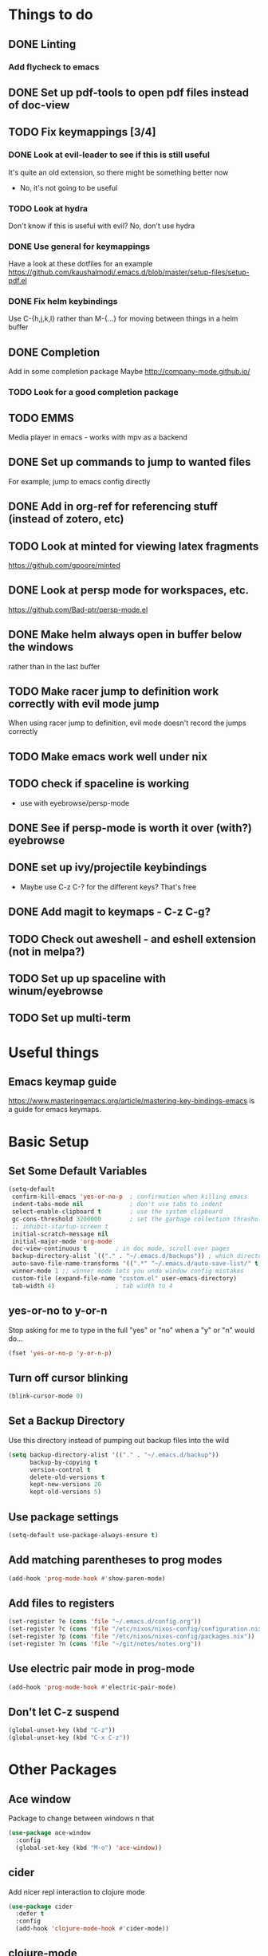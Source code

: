#+OPTIONS: toc:nil
* Things to do
** DONE Linting
*** Add flycheck to emacs
** DONE Set up pdf-tools to open pdf files instead of doc-view
** TODO Fix keymappings [3/4]
*** DONE Look at evil-leader to see if this is still useful
It's quite an old extension, so there might be something better now
- No, it's not going to be useful
*** TODO Look at hydra
Don't know if this is useful with evil?
No, don't use hydra
*** DONE Use general for keymappings
    Have a look at these dotfiles for an example https://github.com/kaushalmodi/.emacs.d/blob/master/setup-files/setup-pdf.el
*** DONE Fix helm keybindings
Use C-{h,j,k,l} rather than M-{...} for moving between things in a helm buffer
** DONE Completion
   Add in some completion package
   Maybe [[http://company-mode.github.io/]]
*** TODO Look for a good completion package
** TODO EMMS
Media player in emacs - works with mpv as a backend
** DONE Set up commands to jump to wanted files
   For example, jump to emacs config directly
** DONE Add in org-ref for referencing stuff (instead of zotero, etc)
** TODO Look at minted for viewing latex fragments
https://github.com/gpoore/minted
** DONE Look at persp mode for workspaces, etc.
https://github.com/Bad-ptr/persp-mode.el
** DONE Make helm always open in buffer below the windows 
rather than in the last buffer
** TODO Make racer jump to definition work correctly with evil mode jump
When using racer jump to definition, evil mode doesn't record the jumps correctly
** TODO Make emacs work well under nix
** TODO check if spaceline is working
   - use with eyebrowse/persp-mode
** DONE See if persp-mode is worth it over (with?) eyebrowse
** DONE set up ivy/projectile keybindings
   - Maybe use C-z C-? for the different keys? That's free
** DONE Add magit to keymaps - C-z C-g?
** TODO Check out aweshell - and eshell extension (not in melpa?)
** TODO Set up up spaceline with winum/eyebrowse
** TODO Set up multi-term
* Useful things
** Emacs keymap guide
[[https://www.masteringemacs.org/article/mastering-key-bindings-emacs]] is a guide for emacs keymaps.

* Basic Setup
** Set Some Default Variables
#+BEGIN_SRC emacs-lisp :results silent
  (setq-default
   confirm-kill-emacs 'yes-or-no-p 	; confirmation when killing emacs
   indent-tabs-mode nil 			; don't use tabs to indent
   select-enable-clipboard t 		; use the system clipboard
   gc-cons-threshold 3200000        ; set the garbage collection threshold higher
   ;; inhibit-startup-screen t
   initial-scratch-message nil
   initial-major-mode 'org-mode
   doc-view-continuous t        ; in doc mode, scroll over pages
   backup-directory-alist `(("." . "~/.emacs.d/backups")) ; which directory to put backups file
   auto-save-file-name-transforms '((".*" "~/.emacs.d/auto-save-list/" t)) ;transform backups file name
   winner-mode 1 ;; winner mode lets you undo window config mistakes
   custom-file (expand-file-name "custom.el" user-emacs-directory)
   tab-width 4) 				; tab width to 4
#+END_SRC
** yes-or-no to y-or-n
Stop asking for me to type in the full "yes" or "no"
when a "y" or "n" would do...
#+BEGIN_SRC emacs-lisp :results silent
(fset 'yes-or-no-p 'y-or-n-p)
#+END_SRC
** Turn off cursor blinking
#+BEGIN_SRC emacs-lisp :results silent
(blink-cursor-mode 0)
#+END_SRC
** Set a Backup Directory
Use this directory instead of pumping out backup files into the wild
#+BEGIN_SRC emacs-lisp :results silent
(setq backup-directory-alist '(("." . "~/.emacs.d/backup"))
      backup-by-copying t
      version-control t
      delete-old-versions t
      kept-new-versions 20
      kept-old-versions 5)
#+END_SRC
** Use package settings
#+BEGIN_SRC emacs-lisp :results silent
  (setq-default use-package-always-ensure t)
#+END_SRC
** Add matching parentheses to prog modes
#+BEGIN_SRC emacs-lisp :results silent
  (add-hook 'prog-mode-hook #'show-paren-mode)
#+END_SRC
** Add files to registers
#+BEGIN_SRC emacs-lisp :results silent
  (set-register ?e (cons 'file "~/.emacs.d/config.org"))
  (set-register ?c (cons 'file "/etc/nixos/nixos-config/configuration.nix"))
  (set-register ?p (cons 'file "/etc/nixos/nixos-config/packages.nix"))
  (set-register ?n (cons 'file "~/git/notes/notes.org"))
#+END_SRC
** Use electric pair mode in prog-mode
#+BEGIN_SRC emacs-lisp :results silent
  (add-hook 'prog-mode-hook #'electric-pair-mode)
#+END_SRC
** Don't let C-z suspend
#+BEGIN_SRC emacs-lisp :results silent
  (global-unset-key (kbd "C-z"))
  (global-unset-key (kbd "C-x C-z"))
#+END_SRC
* Other Packages
** Ace window
Package to change between windows n that
#+BEGIN_SRC emacs-lisp :results silent
  (use-package ace-window
    :config
    (global-set-key (kbd "M-o") 'ace-window))
#+END_SRC

** cider
   Add nicer repl interaction to clojure mode
#+BEGIN_SRC emacs-lisp :results silent
  (use-package cider
    :defer t
    :config
    (add-hook 'clojure-mode-hook #'cider-mode))
#+END_SRC

** clojure-mode
   Add a clojure mode
#+BEGIN_SRC emacs-lisp :results silent
  (use-package clojure-mode)
#+END_SRC

** company
Completion mode
#+BEGIN_SRC emacs-lisp :results silent
  (use-package company
    :init
    (add-hook 'after-init-hook #'global-company-mode)
    :config
    (setq company-minimum-prefix-length 2) ;; start completing after 2 characters
    (setq company-idle-delay 0.2))
#+END_SRC

** DAP-mode
#+BEGIN_SRC emacs-lisp :results silent
  (use-package dap-mode
    :defer t
    :config
    (dap-mode 1)
    (dap-ui-mode 1)
    (dap-tooltip-mode 1)
    (tooltip-mode 1))
#+END_SRC
** direnv
#+BEGIN_SRC emacs-lisp :results silent
  (use-package direnv
    :config
    (direnv-mode t))
#+END_SRC
** Doom Modeline
#+BEGIN_SRC emacs-lisp :results silent
  (use-package doom-modeline
        :hook (after-init . doom-modeline-mode)
        :config
        (setq doom-modeline-height 1)
        (set-face-attribute 'mode-line nil :height 100)
        (set-face-attribute 'mode-line-inactive nil :height 100))
#+END_SRC
   
** dracula-theme
   Add dracula theme
#+BEGIN_SRC emacs-lisp :results silent
  (use-package dracula-theme
    :config
    (load-theme 'dracula t))
#+END_SRC

** ELPY
A nice python mode
#+begin_src emacs-lisp :results silent
  (use-package elpy
    :disabled
    :defer t
    :init
    (advice-add 'python-mode :before 'elpy-enable)
    :config
    (add-hook 'python-mode-hook #'elpy-mode))
#+end_src

** Emacs-async
To allow for asynchronous stuff
#+BEGIN_SRC emacs-lisp :results silent
  (use-package async)
#+END_SRC
** eyebrowse
   For managing multiple windows
#+BEGIN_SRC emacs-lisp :results silent
  (use-package eyebrowse
    :config
    (eyebrowse-mode 1))
#+END_SRC
** flycheck
Used for code linting
#+BEGIN_SRC emacs-lisp :results silent
  (use-package flycheck
    :config
    (setq-default flycheck-disabled-checkers '(emacs-lisp-checkdoc))
    (global-flycheck-mode))
#+END_SRC
** Helm
#+BEGIN_SRC emacs-lisp :results silent
  (use-package helm
    :init
    (global-set-key (kbd "M-x") #'helm-M-x)
    (global-set-key (kbd "C-x r b") #'helm-filtered-bookmarks)
    (global-set-key (kbd "C-x C-f") #'helm-find-files)
    (setq helm-default-display-buffer-functions '(display-buffer-in-side-window))
    (setq helm-display-buffer-default-height 15)
    :config
    (helm-mode 1))
#+END_SRC
** helm-bibtex
   Use helm to search through bibtex
#+BEGIN_SRC emacs-lisp :results silent
  (use-package helm-bibtex
    :after helm
    :config
    (setq bibtex-completion-bibliography
          '("~/git/notes/bibliography/references.bib"))
    (setq bibtex-completion-library-path '("~/git/notes/bibliography/pdfs/"))
    (setq bibtex-completion-notes-path "~/git/notes/bibliography/bib_notes.org")
    )
#+END_SRC
** Helm Swoop
   Package for doing isearch kinda stuff
#+BEGIN_SRC emacs-lisp :results silent
  (use-package helm-swoop
    :after (helm)
    :config
    ;; C-s in a buffer: open helm-swoop with empty search field

    ;; (global-set-key (kbd "C-s") 'helm-swoop)
    (with-eval-after-load 'helm-swoop
      (setq helm-swoop-pre-input-function
            (lambda () nil)))

    ;; C-s in helm-swoop with empty search field: activate previous search.
    ;; C-s in helm-swoop with non-empty search field: go to next match.
    (with-eval-after-load 'helm-swoop
      (define-key helm-swoop-map (kbd "C-s") 'tl/helm-swoop-C-s))

    (defun tl/helm-swoop-C-s ()
      (interactive)
      (if (boundp 'helm-swoop-pattern)
          (if (equal helm-swoop-pattern "")
              (previous-history-element 1)
            (helm-next-line))
        (helm-next-line)
        ))
  )
#+END_SRC
** Hy Lang
A language that's a lisp but transpiles to python
#+BEGIN_SRC emacs-lisp :results silent
  (use-package hy-mode
    :mode "\\.hy\\'")
#+END_SRC

** Lispy 
A package for editing lisp code
#+begin_src emacs-lisp :results silent
  (use-package lispy
    :defer t
    :config
    (add-hook 'emacs-lisp-mode (lambda () (lispy-mode 1))))
#+end_src
** LSP-mode
Language server protocol stuff
#+BEGIN_SRC emacs-lisp :results silent
  (use-package lsp-mode
    ;; set prefix for lsp-command-keymap (few alternatives - "C-l", "C-c l")
    :init (setq lsp-keymap-prefix "s-l")
    :commands lsp
    :config
    (add-hook 'python-mode #'lsp)
    (add-hook 'lsp-mode #'lsp-enable-which-key-integration))

  ;; optionally
  (use-package lsp-ui :commands lsp-ui-mode)
  (use-package company-lsp :commands company-lsp)
  ;; if you are helm user
  (use-package helm-lsp :commands helm-lsp-workspace-symbol)

  (use-package lsp-treemacs :commands lsp-treemacs-errors-list)

  ;; optionally if you want to use debugger
  (use-package dap-mode)
  ;; (use-package dap-LANGUAGE) to load the dap adapter for your language
#+END_SRC
** Magit
A git porcelain for emacs
#+BEGIN_SRC emacs-lisp :results silent
  (use-package magit)
#+END_SRC
** Multi Term
Allow multiple terminals
#+BEGIN_SRC emacs-lisp :results silent
  (use-package multi-term
    :defer t
    :config
    (setq multi-term-program "/run/current-system/sw/bin/bash")
    (global-set-key (kbd "C-c t t") 'multi-term-dedicated-toggle)
    (global-set-key (kbd "C-c t n") 'multi-term)
    (global-set-key (kbd "C-c t f") 'multi-term-next)
    (global-set-key (kbd "C-c t b") 'multi-term-prev)
    (define-key term-raw-map (kbd "M-o") nil))
#+END_SRC
** Nix mode
Mode for syntax highlighting n that
#+begin_src emacs-lisp :results silent
  (use-package nix-mode
    :defer t
    :mode "\\.nix\\'")
#+end_src
** Org Babel
Use the OB ipython package for nice jupyter integration with org
#+BEGIN_SRC emacs-lisp :results silent
  (use-package ob-ipython)
#+END_SRC
** org
Organisation package
#+BEGIN_SRC emacs-lisp :results silent
    (use-package org
      :config
      (setq org-return-follows-link t)
      (setq org-directory "~/git/notes")
      (setq org-default-notes-file (concat org-directory "/notes.org"))
      (setq org-agenda-files (list org-directory))
      ;; set up my keymaps
      (global-set-key (kbd "C-c l") 'org-store-link)
      (global-set-key (kbd "C-c a") 'org-agenda)
      (global-set-key (kbd "C-c c") 'org-capture)
      ;; set up my capture templates
      (setq org-capture-templates
            '(("t" "Todo" entry (file+headline org-default-notes-file "Tasks")
               "* TODO %?\n  %i\n  %a")
              ("j" "Journal" entry (file+datetree org-default-notes-file)
               "* %?\nEntered on %U\n  %i\n  %a")))
      (org-babel-do-load-languages ;; load the languages for org-babel
       'org-babel-load-languages
       '((python . t)
         (emacs-lisp . t)
         (C . t)
         (latex . t)
         (clojure . t)
         (ipython . t))))
#+END_SRC
** org-bullets
Get nice bullet points in org
#+BEGIN_SRC emacs-lisp :results silent
(use-package org-bullets
  :hook (org-mode . org-bullets-mode))
#+END_SRC
** org-ref
Org reference manager
#+BEGIN_SRC emacs-lisp :results silent
  (use-package org-ref
    :config
    ;; see org-ref for use of these variables
    (setq org-ref-bibliography-notes "~/git/notes/bibliography/bib_notes.org"
          org-ref-default-bibliography '("~/git/notes/bibliography/references.bib")
          org-ref-pdf-directory "~/git/notes/bibliography/pdfs/"))
#+END_SRC
** pdf-tools
A better pdf viewer than doc-view
#+BEGIN_SRC emacs-lisp :results silent
  (use-package pdf-tools
    :config
    (pdf-tools-install))
#+END_SRC
** popup-el
A popup interface for emacs
#+BEGIN_SRC emacs-lisp :results silent
  (use-package popup)
#+END_SRC
** Projectile
For managing projects in emacs
#+BEGIN_SRC emacs-lisp :results silent
  (use-package projectile
    :defer t
    :init
    (global-set-key (kbd "C-c f") #'projectile-find-file)
    (global-set-key (kbd "C-c p") #'projectile-switch-project)
    :config 
    (setq projectile-completion-system 'helm)
    (projectile-mode)
  )
#+END_SRC

** Rainbow Delimiters
Colour matching parens
#+BEGIN_SRC emacs-lisp :results silent
  (use-package rainbow-delimiters
    :config
    (add-hook 'prog-mode-hook #'rainbow-delimiters-mode)
  )
#+END_SRC
** reftex
A package for dealing with latex in emacs
#+BEGIN_SRC emacs-lisp :results silent
  (use-package reftex
    :defer t
    :hook (LaTeX-mode . turn-on-reftex)
    :config
    (setq reftex-plug-into-AUCTeX t)
    (setq reftex-default-bibliography '("~/git/notes/bibliography/references.bib")))
#+END_SRC
** ripgrep
   Front end for ripgrep
#+BEGIN_SRC emacs-lisp :results silent
  (use-package ripgrep
    :defer t)
#+END_SRC
** Rust
Use rust-mode
#+BEGIN_SRC emacs-lisp :results silent
  (use-package rust-mode
    :defer t)

  (use-package cargo
    :defer t
    :config
    (add-hook 'rust-mode-hook 'cargo-minor-mode))
#+END_SRC

** tex
A package for dealing with latex in emacs. Add a buffer local hook to compile after saving.

#+BEGIN_SRC emacs-lisp :results silent
  (use-package tex
    :ensure auctex ;; install the package if it's not installed already
    :mode ("\\.tex\\'" . TeX-latex-mode)
    :config
    (setq TeX-auto-save t)
    (setq TeX-parse-self t)
    (setq TeX-PDF-mode t)
    (setq-default TeX-master nil)
    (setq TeX-source-correlate-start-server 'synctex)
    (setq TeX-view-program-selection '(((output-dvi has-no-display-manager)
                                        "dvi2tty")
                                       ((output-dvi style-pstricks)
                                        "dvips and gv")
                                       (output-dvi "xdvi")
                                       (output-pdf "PDF Tools")
                                       (output-html "xdg-open")))
    :init
    (add-hook 'LaTeX-mode-hook #'my-LaTeX-mode-hooks)
    (add-hook 'TeX-after-compilation-finished-functions #'TeX-revert-document-buffer)
    (defun my-LaTeX-mode-hooks ()
      (TeX-source-correlate-mode t)
      (LaTeX-math-mode t)
      (add-hook 'after-save-hook (lambda () (TeX-command-run-all nil)) nil t) ;; save after compilation
      )
  )
#+END_SRC
** Treemacs
#+BEGIN_SRC emacs-lisp :results silent
  (use-package treemacs
    :defer t
    :bind
    (:map global-map
          ("M-0"       . treemacs-select-window)
          ("C-x t 1"   . treemacs-delete-other-windows)
          ("C-x t t"   . treemacs)
          ("C-x t B"   . treemacs-bookmark)
          ("C-x t C-t" . treemacs-find-file)
          ("C-x t M-t" . treemacs-find-tag)))

  (use-package treemacs-projectile
    :after treemacs projectile)
#+END_SRC
** Undo tree
This package turns the undo tangle emacs usually has into an undo tree
#+BEGIN_SRC emacs-lisp :results silent
  (use-package undo-tree
    :config
    (global-undo-tree-mode) ;; start undo-tree
    (setq undo-tree-visualizer-diff t))
#+END_SRC
** Which-key 
Which-key is located [[https://github.com/justbur/emacs-which-key][here]], and allows the user to see mapped keys

#+BEGIN_SRC emacs-lisp :results silent
  (use-package which-key
    :config
    (which-key-mode 1))
#+END_SRC

** yasnippet 
   Snippets
#+BEGIN_SRC emacs-lisp :results silent
  (use-package yasnippet
    :defer t
    :config
    (yas-global-mode t)
    (yas-reload-all))
#+END_SRC
** Yasnippet Snippets
Official snippets for yasnippet
#+BEGIN_SRC emacs-lisp :results silent
  (use-package yasnippet-snippets)
#+END_SRC
